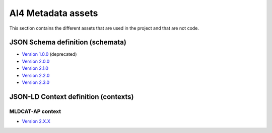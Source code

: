 AI4 Metadata assets
===================

This section contains the different assets that are used in the project and that are not
code.

JSON Schema definition (schemata)
---------------------------------

* `Version 1.0.0 <_static/schemata/ai4-apps-v1.0.0.json>`_ (deprecated)
* `Version 2.0.0 <_static/schemata/ai4-apps-v2.0.0.json>`_
* `Version 2.1.0 <_static/schemata/ai4-apps-v2.1.0.json>`_
* `Version 2.2.0 <_static/schemata/ai4-apps-v2.2.0.json>`_
* `Version 2.3.0 <_static/schemata/ai4-apps-v2.3.0.json>`_

JSON-LD Context definition (contexts)
-------------------------------------

MLDCAT-AP context
*****************

* `Version 2.X.X <_static/json-ld/mldcat-ap-context-2.0.0.jsonld>`_
